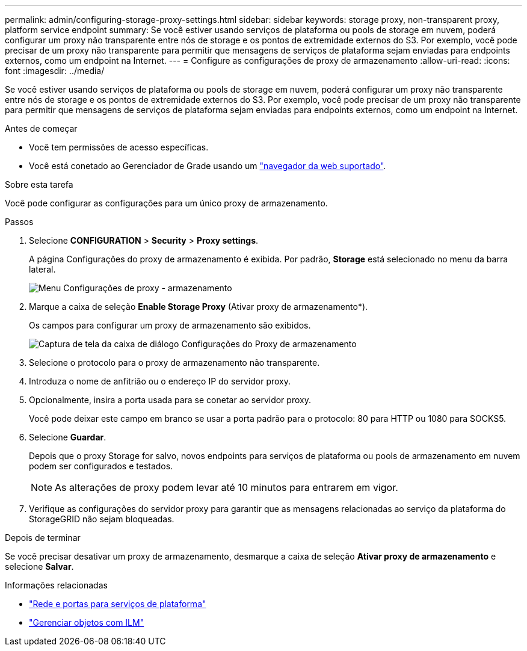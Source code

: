 ---
permalink: admin/configuring-storage-proxy-settings.html 
sidebar: sidebar 
keywords: storage proxy, non-transparent proxy, platform service endpoint 
summary: Se você estiver usando serviços de plataforma ou pools de storage em nuvem, poderá configurar um proxy não transparente entre nós de storage e os pontos de extremidade externos do S3. Por exemplo, você pode precisar de um proxy não transparente para permitir que mensagens de serviços de plataforma sejam enviadas para endpoints externos, como um endpoint na Internet. 
---
= Configure as configurações de proxy de armazenamento
:allow-uri-read: 
:icons: font
:imagesdir: ../media/


[role="lead"]
Se você estiver usando serviços de plataforma ou pools de storage em nuvem, poderá configurar um proxy não transparente entre nós de storage e os pontos de extremidade externos do S3. Por exemplo, você pode precisar de um proxy não transparente para permitir que mensagens de serviços de plataforma sejam enviadas para endpoints externos, como um endpoint na Internet.

.Antes de começar
* Você tem permissões de acesso específicas.
* Você está conetado ao Gerenciador de Grade usando um link:../admin/web-browser-requirements.html["navegador da web suportado"].


.Sobre esta tarefa
Você pode configurar as configurações para um único proxy de armazenamento.

.Passos
. Selecione *CONFIGURATION* > *Security* > *Proxy settings*.
+
A página Configurações do proxy de armazenamento é exibida. Por padrão, *Storage* está selecionado no menu da barra lateral.

+
image::../media/proxy_settings_menu_storage.png[Menu Configurações de proxy - armazenamento]

. Marque a caixa de seleção *Enable Storage Proxy* (Ativar proxy de armazenamento*).
+
Os campos para configurar um proxy de armazenamento são exibidos.

+
image::../media/proxy_settings_storage.png[Captura de tela da caixa de diálogo Configurações do Proxy de armazenamento]

. Selecione o protocolo para o proxy de armazenamento não transparente.
. Introduza o nome de anfitrião ou o endereço IP do servidor proxy.
. Opcionalmente, insira a porta usada para se conetar ao servidor proxy.
+
Você pode deixar este campo em branco se usar a porta padrão para o protocolo: 80 para HTTP ou 1080 para SOCKS5.

. Selecione *Guardar*.
+
Depois que o proxy Storage for salvo, novos endpoints para serviços de plataforma ou pools de armazenamento em nuvem podem ser configurados e testados.

+

NOTE: As alterações de proxy podem levar até 10 minutos para entrarem em vigor.

. Verifique as configurações do servidor proxy para garantir que as mensagens relacionadas ao serviço da plataforma do StorageGRID não sejam bloqueadas.


.Depois de terminar
Se você precisar desativar um proxy de armazenamento, desmarque a caixa de seleção *Ativar proxy de armazenamento* e selecione *Salvar*.

.Informações relacionadas
* link:networking-and-ports-for-platform-services.html["Rede e portas para serviços de plataforma"]
* link:../ilm/index.html["Gerenciar objetos com ILM"]

